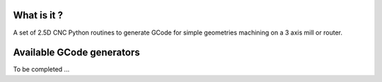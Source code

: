 .. avoid level 1 headers as they conflict with the main title on PypiWhat is it ?------------A set of 2.5D CNC Python routines to generate GCode for simple geometries machining on a 3 axis mill or router.Available GCode generators--------------------------To be completed ...